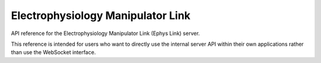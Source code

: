 
Electrophysiology Manipulator Link
===============================================
API reference for the Electrophysiology Manipulator Link (Ephys Link) server.

This reference is intended for users who want to directly use the internal server API within their own applications rather than use the WebSocket interface.

.. autosummary::
   :toctree: _autosummary
   :template: custom-module-template.rst
   :recursive:

   ephys_link